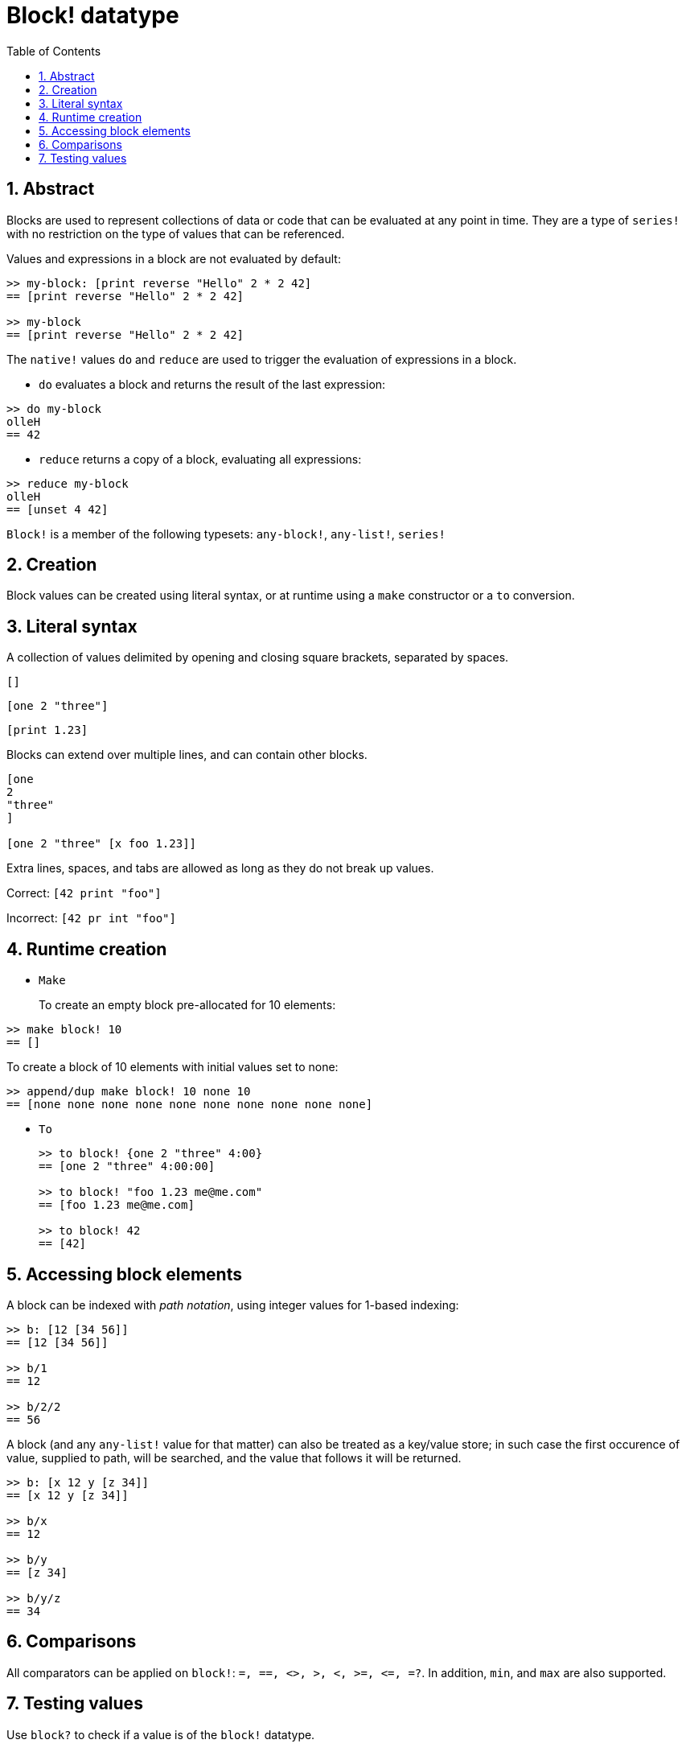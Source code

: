= Block! datatype
:toc:
:numbered:

== Abstract

Blocks are used to represent collections of data or code that can be evaluated at any point in time. They are a type of `series!` with no restriction on the type of values that can be referenced.

Values and expressions in a block are not evaluated by default:

----
>> my-block: [print reverse "Hello" 2 * 2 42]
== [print reverse "Hello" 2 * 2 42]

>> my-block
== [print reverse "Hello" 2 * 2 42]
----

The `native!` values `do` and `reduce` are used to trigger the evaluation of expressions in a block.

* `do` evaluates a block and returns the result of the last expression:

----
>> do my-block
olleH
== 42
----

* `reduce` returns a copy of a block, evaluating all expressions:

----
>> reduce my-block
olleH
== [unset 4 42]
----

`Block!` is a member of the following typesets: `any-block!`, `any-list!`, `series!`

== Creation

Block values can be created using literal syntax, or at runtime using a `make` constructor or a `to` conversion.

== Literal syntax

A collection of values delimited by opening and closing square brackets, separated by spaces.

`[]`

`[one 2 "three"]`

`[print 1.23]`


Blocks can extend over multiple lines, and can contain other blocks.

----
[one
2
"three"
]

[one 2 "three" [x foo 1.23]]
----


Extra lines, spaces, and tabs are allowed as long as they do not break up values.

Correct: `[42 print "foo"]`

Incorrect: `[42 pr int "foo"]`

== Runtime creation

* `Make`
+
To create an empty block pre-allocated for 10 elements:

----
>> make block! 10
== []
----

To create a block of 10 elements with initial values set to none:

----
>> append/dup make block! 10 none 10
== [none none none none none none none none none none]
----

* `To`
+
----
>> to block! {one 2 "three" 4:00}
== [one 2 "three" 4:00:00]

>> to block! "foo 1.23 me@me.com"
== [foo 1.23 me@me.com]

>> to block! 42
== [42]
----

== Accessing block elements

A block can be indexed with _path notation_, using integer values for 1-based indexing:

----
>> b: [12 [34 56]]
== [12 [34 56]]

>> b/1
== 12

>> b/2/2
== 56
----

A block (and any `any-list!` value for that matter) can also be treated as a key/value store;
in such case the first occurence of value, supplied to path, will be searched, and the value
that follows it will be returned.

----
>> b: [x 12 y [z 34]]
== [x 12 y [z 34]]

>> b/x
== 12

>> b/y
== [z 34]

>> b/y/z
== 34
----

== Comparisons

All comparators can be applied on `block!`: `=, ==, <>, >, <, >=, &lt;=, =?`. In addition, `min`, and `max` are also supported.

== Testing values

Use `block?` to check if a value is of the `block!` datatype.

----
>> block? [42]
== true
----

Use `type?` to return the datatype of a given value.

----
>> type? [42]
== block!
----
